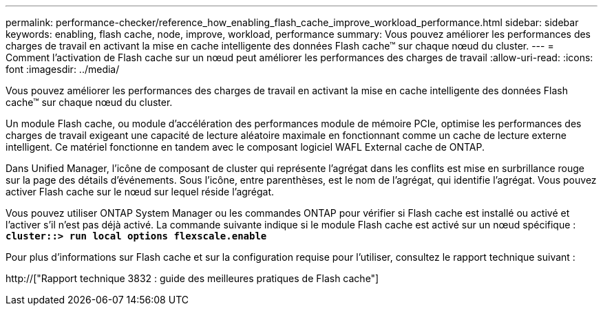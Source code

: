 ---
permalink: performance-checker/reference_how_enabling_flash_cache_improve_workload_performance.html 
sidebar: sidebar 
keywords: enabling, flash cache, node, improve, workload, performance 
summary: Vous pouvez améliorer les performances des charges de travail en activant la mise en cache intelligente des données Flash cache™ sur chaque nœud du cluster. 
---
= Comment l'activation de Flash cache sur un nœud peut améliorer les performances des charges de travail
:allow-uri-read: 
:icons: font
:imagesdir: ../media/


[role="lead"]
Vous pouvez améliorer les performances des charges de travail en activant la mise en cache intelligente des données Flash cache™ sur chaque nœud du cluster.

Un module Flash cache, ou module d'accélération des performances module de mémoire PCIe, optimise les performances des charges de travail exigeant une capacité de lecture aléatoire maximale en fonctionnant comme un cache de lecture externe intelligent. Ce matériel fonctionne en tandem avec le composant logiciel WAFL External cache de ONTAP.

Dans Unified Manager, l'icône de composant de cluster qui représente l'agrégat dans les conflits est mise en surbrillance rouge sur la page des détails d'événements. Sous l'icône, entre parenthèses, est le nom de l'agrégat, qui identifie l'agrégat. Vous pouvez activer Flash cache sur le nœud sur lequel réside l'agrégat.

Vous pouvez utiliser ONTAP System Manager ou les commandes ONTAP pour vérifier si Flash cache est installé ou activé et l'activer s'il n'est pas déjà activé. La commande suivante indique si le module Flash cache est activé sur un nœud spécifique : `*cluster::> run local options flexscale.enable*`

Pour plus d'informations sur Flash cache et sur la configuration requise pour l'utiliser, consultez le rapport technique suivant :

http://["Rapport technique 3832 : guide des meilleures pratiques de Flash cache"]
